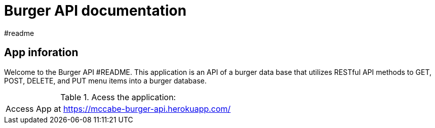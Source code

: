 = Burger API documentation 
#readme 

== App inforation 

Welcome to the Burger API #README. This application is an API of a burger data base that utilizes RESTful API methods to GET, POST, DELETE, and PUT menu items into a burger database. 

.Acess the application:
|===
|Access App at https://mccabe-burger-api.herokuapp.com/
|===
